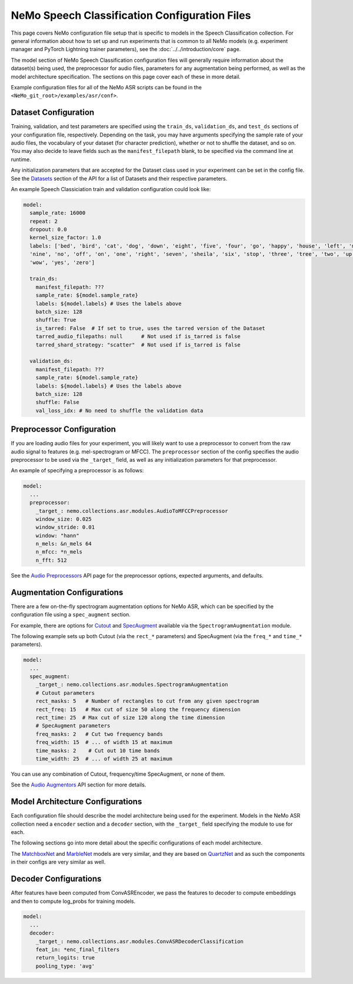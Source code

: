 NeMo Speech Classification Configuration Files
============================

This page covers NeMo configuration file setup that is specific to models in the Speech Classification collection.
For general information about how to set up and run experiments that is common to all NeMo models (e.g.
experiment manager and PyTorch Lightning trainer parameters), see the :doc:`../../introduction/core` page.

The model section of NeMo Speech Classification configuration files will generally require information about the dataset(s) being
used, the preprocessor for audio files, parameters for any augmentation being performed, as well as the
model architecture specification.
The sections on this page cover each of these in more detail.

Example configuration files for all of the NeMo ASR scripts can be found in the
``<NeMo_git_root>/examples/asr/conf>``.


Dataset Configuration
---------------------

Training, validation, and test parameters are specified using the ``train_ds``, ``validation_ds``, and
``test_ds`` sections of your configuration file, respectively.
Depending on the task, you may have arguments specifying the sample rate of your audio files, the vocabulary
of your dataset (for character prediction), whether or not to shuffle the dataset, and so on.
You may also decide to leave fields such as the ``manifest_filepath`` blank, to be specified via the command line
at runtime.

Any initialization parameters that are accepted for the Dataset class used in your experiment
can be set in the config file.
See the `Datasets <../api.html#Datasets>`__ section of the API for a list of Datasets and their respective parameters.

An example Speech Classiciation train and validation configuration could look like:

.. code-block:: yaml

  model:
    sample_rate: 16000
    repeat: 2
    dropout: 0.0
    kernel_size_factor: 1.0
    labels: ['bed', 'bird', 'cat', 'dog', 'down', 'eight', 'five', 'four', 'go', 'happy', 'house', 'left', 'marvin',
    'nine', 'no', 'off', 'on', 'one', 'right', 'seven', 'sheila', 'six', 'stop', 'three', 'tree', 'two', 'up',
    'wow', 'yes', 'zero']

    train_ds:
      manifest_filepath: ???
      sample_rate: ${model.sample_rate}
      labels: ${model.labels} # Uses the labels above
      batch_size: 128
      shuffle: True
      is_tarred: False  # If set to true, uses the tarred version of the Dataset
      tarred_audio_filepaths: null      # Not used if is_tarred is false
      tarred_shard_strategy: "scatter"  # Not used if is_tarred is false

    validation_ds:
      manifest_filepath: ???
      sample_rate: ${model.sample_rate}
      labels: ${model.labels} # Uses the labels above
      batch_size: 128
      shuffle: False
      val_loss_idx: # No need to shuffle the validation data


Preprocessor Configuration
--------------------------

If you are loading audio files for your experiment, you will likely want to use a preprocessor to convert from the
raw audio signal to features (e.g. mel-spectrogram or MFCC).
The ``preprocessor`` section of the config specifies the audio preprocessor to be used via the ``_target_`` field,
as well as any initialization parameters for that preprocessor.

An example of specifying a preprocessor is as follows:

.. code-block:: yaml

  model:
    ...
    preprocessor:
      _target_: nemo.collections.asr.modules.AudioToMFCCPreprocessor
      window_size: 0.025
      window_stride: 0.01
      window: "hann"
      n_mels: &n_mels 64
      n_mfcc: *n_mels
      n_fft: 512

See the `Audio Preprocessors <../api.html#Audio Preprocessors>`__ API page for the preprocessor options, expected arguments, and defaults.


Augmentation Configurations
---------------------------

There are a few on-the-fly spectrogram augmentation options for NeMo ASR, which can be specified by the
configuration file using a ``spec_augment`` section.

For example, there are options for `Cutout <https://arxiv.org/abs/1708.04552>`_ and
`SpecAugment <https://arxiv.org/abs/1904.08779>`_ available via the ``SpectrogramAugmentation`` module.

The following example sets up both Cutout (via the ``rect_*`` parameters) and SpecAugment (via the ``freq_*``
and ``time_*`` parameters).

.. code-block:: yaml

  model:
    ...
    spec_augment:
      _target_: nemo.collections.asr.modules.SpectrogramAugmentation
      # Cutout parameters
      rect_masks: 5   # Number of rectangles to cut from any given spectrogram
      rect_freq: 15   # Max cut of size 50 along the frequency dimension
      rect_time: 25  # Max cut of size 120 along the time dimension
      # SpecAugment parameters
      freq_masks: 2   # Cut two frequency bands
      freq_width: 15  # ... of width 15 at maximum
      time_masks: 2    # Cut out 10 time bands
      time_width: 25  # ... of width 25 at maximum

You can use any combination of Cutout, frequency/time SpecAugment, or none of them.

See the `Audio Augmentors <../api.html#Audio Augmentors>`__ API section for more details.


Model Architecture Configurations
---------------------------------

Each configuration file should describe the model architecture being used for the experiment.
Models in the NeMo ASR collection need a ``encoder`` section and a ``decoder`` section, with the ``_target_`` field
specifying the module to use for each.

The following sections go into more detail about the specific configurations of each model architecture.

The `MatchboxNet <./models.html#MatchboxNet (Commands)>`__ and `MarbleNet <./models.html#MarbleNet (VAD)>`__ models are very similar, and they are based on `QuartzNet <../models.html#QuartzNet)>`__  and as such the components in their
configs are very similar as well.

Decoder Configurations
------------------------

After features have been computed from ConvASREncoder, we pass the features to decoder to compute embeddings and then to compute log_probs 
for training models.

.. code-block:: yaml

  model:
    ...
    decoder:
      _target_: nemo.collections.asr.modules.ConvASRDecoderClassification
      feat_in: *enc_final_filters
      return_logits: true
      pooling_type: 'avg'